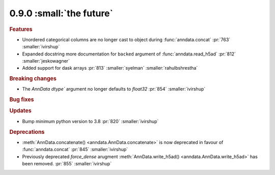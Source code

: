 0.9.0 :small:`the future`
~~~~~~~~~~~~~~~~~~~~~~~~~

.. rubric:: Features

* Unordered categorical columns are no longer cast to object during :func:`anndata.concat` :pr:`763` :smaller:`ivirshup`
* Expanded docstring more documentation for ``backed`` argument of :func:`anndata.read_h5ad` :pr:`812` :smaller:`jeskowagner`
* Added support for dask arrays :pr:`813` :smaller:`syelman` :smaller:`rahulbshrestha`

.. rubric:: Breaking changes

* The `AnnData` `dtype`` argument no longer defaults to `float32` :pr:`854` :smaller:`ivirshup`

.. rubric:: Bug fixes

.. rubric:: Updates

* Bump minimum python version to 3.8 :pr:`820` :smaller:`ivirshup`

.. rubric:: Deprecations

* :meth:`AnnData.concatenate() <anndata.AnnData.concatenate>` is now deprecated in favour of :func:`anndata.concat` :pr:`845` :smaller:`ivirshup`
* Previously deprecated `force_dense` arugment :meth:`AnnData.write_h5ad() <anndata.AnnData.write_h5ad>` has been removed. :pr:`855` :smaller:`ivirshup`

